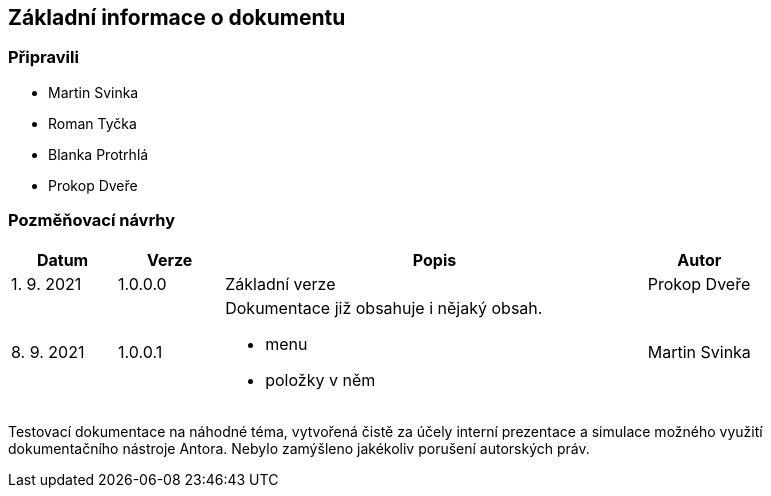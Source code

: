 :moduledir: ..
:attachmentsdir: {moduledir}\attachments
:examplesdir: {moduledir}\examples
:imagesdir: {moduledir}\images
:partialsdir: {moduledir}\partials

:table-caption!:

== Základní informace o dokumentu

=== Připravili

* Martin Svinka
* Roman Tyčka
* Blanka Protrhlá
* Prokop Dveře

=== Pozměňovací návrhy

[cols="1,1,4,1"]
|===
|Datum |Verze |Popis |Autor

|1. 9. 2021
|1.0.0.0
|Základní verze
|Prokop Dveře

|8. 9. 2021
|1.0.0.1
a|Dokumentace již obsahuje i nějaký obsah.

* menu
* položky v něm
|Martin Svinka
|===

Testovací dokumentace na náhodné téma, vytvořená čistě za účely interní prezentace a simulace možného využití dokumentačního nástroje Antora. Nebylo zamýšleno jakékoliv porušení autorských práv.
